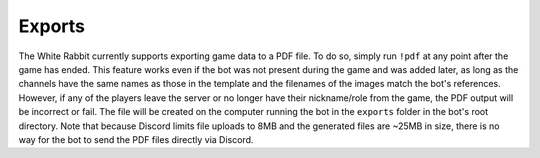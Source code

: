 *******
Exports
*******

The White Rabbit currently supports exporting game data to a PDF file.
To do so, simply run ``!pdf`` at any point after the game has ended.
This feature works even if the bot was not present during the game and
was added later, as long as the channels have the same names as those in
the template and the filenames of the images match the bot's references.
However, if any of the players leave the server or no longer have their
nickname/role from the game, the PDF output will be incorrect or fail. The
file will be created on the computer running the bot in the ``exports``
folder in the bot's root directory. Note that because Discord limits file
uploads to 8MB and the generated files are ~25MB in size, there is no way
for the bot to send the PDF files directly via Discord.
